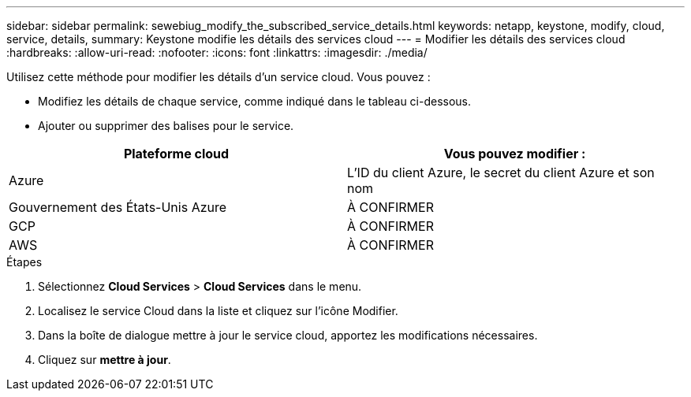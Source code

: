 ---
sidebar: sidebar 
permalink: sewebiug_modify_the_subscribed_service_details.html 
keywords: netapp, keystone, modify, cloud, service, details, 
summary: Keystone modifie les détails des services cloud 
---
= Modifier les détails des services cloud
:hardbreaks:
:allow-uri-read: 
:nofooter: 
:icons: font
:linkattrs: 
:imagesdir: ./media/


[role="lead"]
Utilisez cette méthode pour modifier les détails d'un service cloud. Vous pouvez :

* Modifiez les détails de chaque service, comme indiqué dans le tableau ci-dessous.
* Ajouter ou supprimer des balises pour le service.


|===
| Plateforme cloud | Vous pouvez modifier : 


| Azure | L'ID du client Azure, le secret du client Azure et son nom 


| Gouvernement des États-Unis Azure | À CONFIRMER 


| GCP | À CONFIRMER 


| AWS | À CONFIRMER 
|===
.Étapes
. Sélectionnez *Cloud Services* > *Cloud Services* dans le menu.
. Localisez le service Cloud dans la liste et cliquez sur l'icône Modifier.
. Dans la boîte de dialogue mettre à jour le service cloud, apportez les modifications nécessaires.
. Cliquez sur *mettre à jour*.


